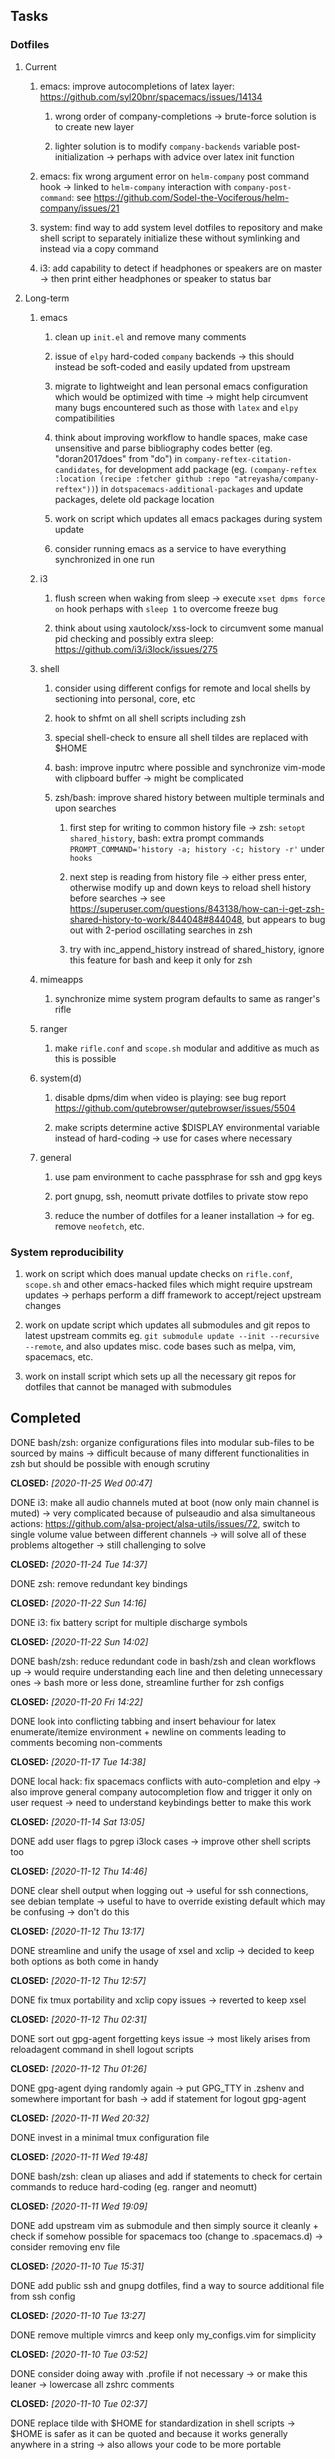 #+STARTUP: overview
#+OPTIONS: ^:nil
#+OPTIONS: p:t

** Tasks
*** Dotfiles
**** Current
***** emacs: improve autocompletions of latex layer: https://github.com/syl20bnr/spacemacs/issues/14134
****** wrong order of company-completions -> brute-force solution is to create new layer
****** lighter solution is to modify =company-backends= variable post-initialization -> perhaps with advice over latex init function
***** emacs: fix wrong argument error on =helm-company= post command hook -> linked to =helm-company= interaction with =company-post-command=: see https://github.com/Sodel-the-Vociferous/helm-company/issues/21
***** system: find way to add system level dotfiles to repository and make shell script to separately initialize these without symlinking and instead via a copy command
***** i3: add capability to detect if headphones or speakers are on master -> then print either headphones or speaker to status bar

**** Long-term
***** emacs
****** clean up =init.el= and remove many comments
****** issue of =elpy= hard-coded =company= backends -> this should instead be soft-coded and easily updated from upstream
****** migrate to lightweight and lean personal emacs configuration which would be optimized with time -> might help circumvent many bugs encountered such as those with =latex= and =elpy= compatibilities
****** think about improving workflow to handle spaces, make case unsensitive and parse bibliography codes better (eg. "doran2017does" from "do") in =company-reftex-citation-candidates=, for development add package (eg. =(company-reftex :location (recipe :fetcher github :repo "atreyasha/company-reftex"))=) in =dotspacemacs-additional-packages= and update packages, delete old package location
****** work on script which updates all emacs packages during system update
****** consider running emacs as a service to have everything synchronized in one run
***** i3
****** flush screen when waking from sleep -> execute =xset dpms force on= hook perhaps with =sleep 1= to overcome freeze bug
****** think about using xautolock/xss-lock to circumvent some manual pid checking and possibly extra sleep: https://github.com/i3/i3lock/issues/275
***** shell
****** consider using different configs for remote and local shells by sectioning into personal, core, etc
****** hook to shfmt on all shell scripts including zsh
****** special shell-check to ensure all shell tildes are replaced with $HOME
****** bash: improve inputrc where possible and synchronize vim-mode with clipboard buffer -> might be complicated
****** zsh/bash: improve shared history between multiple terminals and upon searches
******* first step for writing to common history file -> zsh: =setopt shared_history=, bash: extra prompt commands ~PROMPT_COMMAND='history -a; history -c; history -r'~ under =hooks=
******* next step is reading from history file -> either press enter, otherwise modify up and down keys to reload shell history before searches -> see https://superuser.com/questions/843138/how-can-i-get-zsh-shared-history-to-work/844048#844048, but appears to bug out with 2-period oscillating searches in zsh
******* try with inc_append_history instread of shared_history, ignore this feature for bash and keep it only for zsh
***** mimeapps
****** synchronize mime system program defaults to same as ranger's rifle
***** ranger
****** make =rifle.conf= and =scope.sh= modular and additive as much as this is possible
***** system(d)
****** disable dpms/dim when video is playing: see bug report https://github.com/qutebrowser/qutebrowser/issues/5504
****** make scripts determine active $DISPLAY environmental variable instead of hard-coding -> use for cases where necessary
***** general
****** use pam environment to cache passphrase for ssh and gpg keys
****** port gnupg, ssh, neomutt private dotfiles to private stow repo
****** reduce the number of dotfiles for a leaner installation -> for eg. remove =neofetch=, etc.

*** System reproducibility
***** work on script which does manual update checks on =rifle.conf=, =scope.sh= and other emacs-hacked files which might require upstream updates -> perhaps perform a diff framework to accept/reject upstream changes
***** work on update script which updates all submodules and git repos to latest upstream commits eg. =git submodule update --init --recursive --remote=, and also updates misc. code bases such as melpa, vim, spacemacs, etc.
***** work on install script which sets up all the necessary git repos for dotfiles that cannot be managed with submodules

** Completed
***** DONE bash/zsh: organize configurations files into modular sub-files to be sourced by mains -> difficult because of many different functionalities in zsh but should be possible with enough scrutiny
      CLOSED: [2020-11-25 Wed 00:47]
***** DONE i3: make all audio channels muted at boot (now only main channel is muted) -> very complicated because of pulseaudio and alsa simultaneous actions: https://github.com/alsa-project/alsa-utils/issues/72, switch to single volume value between different channels -> will solve all of these problems altogether -> still challenging to solve
      CLOSED: [2020-11-24 Tue 14:37]
***** DONE zsh: remove redundant key bindings
      CLOSED: [2020-11-22 Sun 14:16]
***** DONE i3: fix battery script for multiple discharge symbols
      CLOSED: [2020-11-22 Sun 14:02]
***** DONE bash/zsh: reduce redundant code in bash/zsh and clean workflows up -> would require understanding each line and then deleting unnecessary ones -> bash more or less done, streamline further for zsh configs
      CLOSED: [2020-11-20 Fri 14:22]
***** DONE look into conflicting tabbing and insert behaviour for latex enumerate/itemize environment + newline on comments leading to comments becoming non-comments
      CLOSED: [2020-11-17 Tue 14:38]
***** DONE local hack: fix spacemacs conflicts with auto-completion and elpy -> also improve general company autocompletion flow and trigger it only on user request -> need to understand keybindings better to make this work
      CLOSED: [2020-11-14 Sat 13:05]
***** DONE add user flags to pgrep i3lock cases -> improve other shell scripts too
      CLOSED: [2020-11-12 Thu 14:46]
***** DONE clear shell output when logging out -> useful for ssh connections, see debian template -> useful to have to override existing default which may be confusing -> don't do this
      CLOSED: [2020-11-12 Thu 13:17]
***** DONE streamline and unify the usage of xsel and xclip -> decided to keep both options as both come in handy
      CLOSED: [2020-11-12 Thu 12:57]
***** DONE fix tmux portability and xclip copy issues -> reverted to keep xsel
      CLOSED: [2020-11-12 Thu 02:31]
***** DONE sort out gpg-agent forgetting keys issue -> most likely arises from reloadagent command in shell logout scripts
      CLOSED: [2020-11-12 Thu 01:26]
***** DONE gpg-agent dying randomly again -> put GPG_TTY in .zshenv and somewhere important for bash -> add if statement for logout gpg-agent
      CLOSED: [2020-11-11 Wed 20:32]
***** DONE invest in a minimal tmux configuration file
      CLOSED: [2020-11-11 Wed 19:48]
***** DONE bash/zsh: clean up aliases and add if statements to check for certain commands to reduce hard-coding (eg. ranger and neomutt)
      CLOSED: [2020-11-11 Wed 19:09]
***** DONE add upstream vim as submodule and then simply source it cleanly + check if somehow possible for spacemacs too (change to .spacemacs.d) -> consider removing env file
      CLOSED: [2020-11-10 Tue 15:31]
***** DONE add public ssh and gnupg dotfiles, find a way to source additional file from ssh config
      CLOSED: [2020-11-10 Tue 13:27]
***** DONE remove multiple vimrcs and keep only my_configs.vim for simplicity
      CLOSED: [2020-11-10 Tue 03:52]
***** DONE consider doing away with .profile if not necessary -> or make this leaner -> lowercase all zshrc comments
      CLOSED: [2020-11-10 Tue 02:37]
***** DONE replace tilde with $HOME for standardization in shell scripts -> $HOME is safer as it can be quoted and because it works generally anywhere in a string -> also allows your code to be more portable
      CLOSED: [2020-11-09 Mon 17:16]
***** DONE check if possible to flash open dpms when recovering from suspend where lock resulted in dpms down
      CLOSED: [2020-11-09 Mon 01:40]
***** DONE standardize or make uniform colors among i3blocks blocklets -> check exact hexes
      CLOSED: [2020-11-08 Sun 16:06]
***** DONE find out i3 default working font and name it properly
      CLOSED: [2020-11-08 Sun 15:44]
***** DONE find ways to reduce hard-coding of configs/dotfiles to =/home/shankar= or =~=
      CLOSED: [2020-11-08 Sun 02:22]
***** DONE extract all steps listed in i3 config file for reproducibility -> store them neatly with explanations and commands
      CLOSED: [2020-11-07 Sat 19:19]
***** DONE move all special files elsewhere and add jack file as well
      CLOSED: [2020-11-07 Sat 15:01]
***** DONE improve quality and formatting of all code, especially for i3 configs
      CLOSED: [2020-11-07 Sat 14:47]
***** DONE change layout names to more agnostic -> make this better
      CLOSED: [2020-11-05 Thu 13:53]
***** DONE change background name to simpler one and synchronize throughout all references
      CLOSED: [2020-11-05 Thu 13:18]
***** DONE replace simple git repos with submodules -> only done for non-offensive git repos
      CLOSED: [2020-11-04 Wed 17:15]
***** DONE Design non-offending stow command for all -> put this in readme
      CLOSED: [2020-11-04 Wed 16:14]
***** DONE Dotfile initiative started
      CLOSED: [2020-11-04 Wed 16:14]

